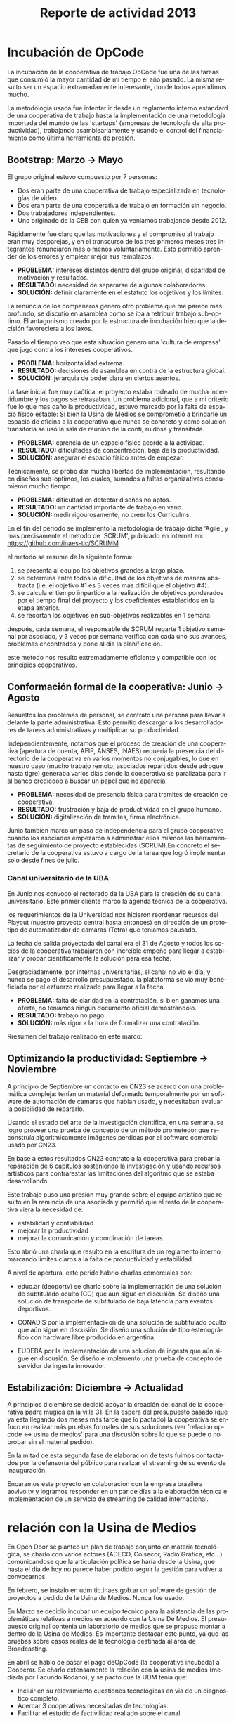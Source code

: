 #+TITLE: Reporte de actividad 2013
#+LANGUAGE: es

* Incubación de OpCode
La incubación de la cooperativa de trabajo OpCode fue una
de las tareas que consumió la mayor cantidad de mi tiempo el año pasado. La
misma resulto ser un espacio extramadamente interesante, donde todos
aprendimos mucho.

La metodología usada fue intentar ir desde un reglamento interno estandard
de una cooperativa de trabajo hasta la implementación de una metodología
importada del mundo de las 'startups' (empresas de tecnología de alta
productividad), trabajando asambleariamente y usando el control del
financiamiento como última herramienta de presión.

** Bootstrap: Marzo → Mayo
El grupo original estuvo compuesto por 7 personas:
 + Dos eran parte de una cooperativa de trabajo especializada en tecnologías de video.
 + Dos eran parte de una cooperativa de trabajo en formación sin negocio.
 + Dos trabajadores independientes.
 + Uno originado de la CEB con quien ya veniamos trabajando desde 2012.

Rápidamente fue claro que las motivaciones y el compromiso al trabajo eran
muy desparejas, y en el transcurso de los tres primeros meses tres
integrantes renunciaron mas o menos voluntariamente. Esto permitió aprender
de los errores y emplear mejor sus remplazos.

+ *PROBLEMA:* intereses distintos dentro del grupo original, disparidad de
  motivación y resultados.
+ *RESULTADO:* necesidad de separarse de algunos colaboradores.
+ *SOLUCIÓN:* definir claramente en el estatuto los objetivos y los límites.

La renuncia de los compañeros genero otro problema que me parece mas
profundo, se discutio en asamblea como se iba a retribuir trabajo
sub-optimo. El antagonismo creado por la estructura de incubación hizo que
la decisión favoreciera a los laxos.

Pasado el tiempo veo que esta situación genero una 'cultura de empresa' que
jugo contra los intereses cooperativos.


+ *PROBLEMA:* horizontalidad extrema.
+ *RESULTADO:* decisiones de asamblea en contra de la estructura global.
+ *SOLUCIÓN:* jerarquia de poder clara en ciertos asuntos.

La fase inicial fue muy caótica, el proyecto estaba rodeado de mucha
incertidumbre y los pagos se retrasaban. Un problema adicional, que a mi
criterio fue lo que mas daño la productividad, estuvo marcado por la falta
de espacio físico estable: Si bien la Usina de Medios se comprometió a
brindarle un espacio de oficina a la cooperativa que nunca se concreto y como solución
transitoria se usó la sala de reunión de la conti, ruidosa y transitada.

+ *PROBLEMA:* carencia de un espacio físico acorde a la actividad.
+ *RESULTADO:* dificultades de concentración, baja de la productividad.
+ *SOLUCIÓN:* asegurar el espacio físico antes de empezar.

Técnicamente, se probo dar mucha libertad de implementación, resultando en
diseños sub-optimos, los cuales, sumados a faltas organizativas consumieron
mucho tiempo.

+ *PROBLEMA:* dificultad en detectar diseños no aptos.
+ *RESULTADO:* un cantidad importante de trabajo en vano.
+ *SOLUCIÓN:* medir rigourosamente, no creer los Curriculms.

En el fin del periodo se implemento la metodología de trabajo dicha 'Agile',
y mas precisamente el metodo de 'SCRUM', publicado en internet en:
https://github.com/inaes-tic/SCRUMM

el metodo se resume de la siguiente forma:
1. se presenta al equipo los objetivos grandes a largo plazo.
2. se determina entre todos la dificultad de los objetivos de manera
  abstracta (i.e. el objetivo #1 es 3 veces mas difícil que el objetivo #4).
3. se calcula el tiempo impartido a la realización de objetivos ponderados
  por el tiempo final del proyecto y los coeficientes establecidos en la
   etapa anterior.
4. se recortan los objetivos en sub-objetivos realizables en 1 semana.

después, cada semana, el responsable de SCRUM reparte 1 objetivo semanal por
asociado, y 3 veces por semana verifica con cada uno sus avances,
problemas encontrados y pone al dia la planificación.

este metodo nos resulto extremadamente eficiente y compatible con los
principios cooperativos.

** Conformación formal de la cooperativa: Junio → Agosto
Resueltos los problemas de personal, se contrato una persona para llevar a
delante la parte administrativa. Esto permitio descargar a los
desarrolladores de tareas administrativas y multiplicar su productividad.

Independientemente, notamos que el proceso de creación de una cooperativa
(apertura de cuenta, AFIP, ANSES, INAES) requería la presencia del
directorio de la cooperativa en varios momentos no conjugables, lo que en
nuestro caso (mucho trabajo remoto, asociados repartidos desde adrogue
hasta tigre) generaba varios días donde la cooperativa se paralizaba para
ir al banco credicoop a buscar un papel que no aparecía.

+ *PROBLEMA:* necesidad de presencia física para tramites de creación de
  cooperativa.
+ *RESULTADO:* frustración y baja de productividad en el grupo humano.
+ *SOLUCIÓN:* digitalización de tramites, firma electrónica.

Junio tambien marco un paso de independencia para el grupo cooperativo
cuando los asociados empezaron a administrar ellos mismos las herramientas
de seguimiento de proyecto establecidas (SCRUM).En concreto el
secretario de la cooperativa estuvo a cargo de la tarea que logró
implementar solo desde fines de julio.

*** Canal universitario de la UBA.
En Junio nos convocó el rectorado de la UBA para la creación de su canal
universitario. Este primer cliente marco la agenda técnica de la
cooperativa.

los requerimientos de la Universidad nos hicieron reordenar recursos del
Playout (nuestro proyecto central hasta entonces) en dirección de un
prototipo de automatizador de camaras (Tetra) que teniamos pausado.

La fecha de salida proyectada del canal era el 31 de Agosto y todos los
socios de la cooperativa trabajaron con increible empeño para llegar a
estabilizar y probar científicamente la solución para esa fecha.

Desgraciadamente, por internas universitarias, el canal no vio el día, y
nunca se pago el desarrollo presupuestado.  la plataforma se vío
muy beneficiada por el ezfuerzo realizado para llegar a la fecha.

+ *PROBLEMA:* falta de claridad en la contratación, si bien ganamos una
  oferta, no teníamos ningún documento oficial demostrandolo.
+ *RESULTADO:* trabajo no pago
+ *SOLUCIÓN:* más rigor a la hora de formalizar una contratación.

Rresumen del trabajo realizado en este marco:
** Optimizando la productividad: Septiembre → Noviembre
A principio de Septiembre un contacto en CN23 se acerco con una problemática
compleja: tenían un material deformado temporalmente por un software de
automación de camaras que habían usado, y necesitaban evaluar la posibilidad
de repararlo.

Usando el estado del arte de la investigación científica, en una semana, se
logro proveer una prueba de concepto de un método prometedor que reconstruía
algoritmicamente imágenes perdidas por el software comercial usado por CN23.

En base a estos resultados CN23 contrato a la cooperativa para probar la
reparación de 6 capitulos sosteniendo la investigación y usando recursos
artísticos para contrarestar las limitaciones del algoritmo que se estaba
desarrollando.

Este trabajo puso una presión muy grande sobre el equipo artístico que
resulto en la renuncia de una asociada y permitió que el resto de la
cooperativa viera la necesidad de:
+ estabilidad y confiabilidad
+ mejorar la productividad
+ mejorar la comunicación y coordinación de tareas.

Esto abrió una charla que resulto en la escritura de un reglamento interno
marcando limites claros a la falta de productividad y estabilidad.

A nivel de apertura, este perido habrio charlas comerciales con:
+ educ.ar (deoportv) se charlo sobre la implementación de una solución de subtitulado
  oculto (CC) que aún sigue en discusión.
 Se diseño una solucion de transporte de  subtitulado de baja latencia para eventos deportivos.

+ CONADIS por la implementaci+on de una solución de
  subtitulado oculto que aún sigue en discusión. Se diseño una solución de tipo estenográfico con
  hardware libre producido en argentina.

+ EUDEBA por la implementación de una solucion de ingesta que aún sigue en
  discusión. Se diseño e implemento una prueba de concepto de servidor de
  ingesta innovador.

** Estabilización: Diciembre → Actualidad
A principios diciembre se decidió apoyar la creación del canal de la
cooperativa padre mugica en la villa 31. En la espera del presupuesto pasado
(que ya esta llegando dos meses más tarde que lo pactado) la cooperativa se
enfoco en realizar más pruebas formales de sus soluciones (ver 'relacion opcode <→
usina de medios' para una discusión sobre lo que se puede o no probar sin el
material pedido).

En la mitad de esta segunda fase de elaboración de tests fuimos contactados
por la defensoría del público para realizar el streaming de su evento de
inauguración.

Encaramos este proyecto en colaboracion con la empresa brazilera aovivo.tv
y logramos responder en un par de días a la elaboración técnica e
implementación de un servicio de streaming de calidad internacional.


* relación con la Usina de Medios
En Open Door se planteo un plan de trabajo conjunto en materia
tecnológica, se charlo con varios actores (ADECO, Colsecor, Radio Gráfica,
etc…) comunicandose que la articulación política se haría desde la Usina, que
hasta el día de hoy no parece haber podido seguir la gestión para volver a
convocarnos.

En febrero, se instalo en udm.tic.inaes.gob.ar un software de gestión de
proyectos a pedido de la Usina de Medios. Nunca fue usado.

En Marzo se decidio incubar un equipo técnico para la asistencia de las
problemáticas relativas a medios en acuerdo con la Usina De Medios. El
presupuesto original contenia un laboratorio de medios que se propuso montar
a dentro de la Usina de Medios. Es importante destacar este punto, ya que
las pruebas sobre casos reales de la tecnológia destinada al área de
Broadcasting.

En abríl se hablo de pasar el pago deOpCode (la cooperativa incubada) a
Cooperar. Se charlo extensamente la relación con la usina de medios (mediada
por Facundo Rodano), y se pacto que la UDM tenía que:

+ Incluir en su relevamiento cuestiones tecnológicas en vía de un
  diagnostico completo.
+ Acercar 3 cooperativas necesitadas de tecnologías.
+ Facilitar el estudio de factivilidad realiado sobre el canal.

Por el otro lado, se pacto no contactar directamente  con las cooperativas
(i.e. usar la UDM como articulador) y estar a disposición de sus necesidades
técnicas.

(no se incluyeron las preguntas, y se acerco unicamente a Pablo Testoni de
la cooperativa imagica y UDM, nunca nos facilito la documentación)

A principios de Mayo se decidio conectar a OpCode con TRAMA (como su
equipo de desarrollo) y pedir formalmente financiamiento al INAES.

2 meses despues (julio), con toda la documentación requerida y el pedido
formal de financimiento (hecho en nombre de TRAMA) se dió marcha atrás sobre
la inclusión de la cooperativa a la estructura de TRAMA.

En agosto, la cooperativa respondio en tiempo record a un pedido de
asistencia técnica realizado por la Usina de Medios montando un servidor de
archivos (FTP) para la cobertura de la audiencia de la Defensoría del
Publico. Los recursos a nivel proveedor de internet se consiguieron ad honorem
vía la agrupación Software Libre con CFK. Se pidio en retribución un par de
notas de video para promocionar OpCode. Hasta ahora se esperan esas notas.
Pese a no tener ningún tipo de respuesta luego de esta asistencia en
octubre, con motivo de las elecciones nacionales se les volvió a dar
respuesta en tiempo recod a un pedido similar con los mismos resultados en
tanto a respuestas.

Frente a la dificultad de trabajo con la UDM, en Septiembre se deribo la
negociación a Facundo Rodano y Facundo Illanes que negociaron, entre otras
cosas, que OpCode hiciera uso del laboratorio del gremio SAT-SAID, mas tarde
del que se montó para Tecnopolis cuando la muestra terminase, finalmente del
que la Usina tenia internamente. Nunca tuvimos accesso a ninguno de
estos laboratorios, ni respuesta a nuestros pedidos.

En la mitad de la resolución del conflicto se resolvio comprar un
laboratorio nuevo para responder a las necesidades del canal de la
cooperativa padre mugica en la villa 31. El presupuesto se presento a fines
de noviembre, tenia que ejecutarse en Diciembre y seguimos a la espera de
alguna respuesta desde la Usina de Medios.

En conclusión, nuestro trabajo se vio gravemente dificultado por la falta de
equipamiento (necesario para probar tecnología en el ambiente multimedia) y
la caótica previsibilidad financiera. Ante esta situación cabe evaluar si
Usina de Medios  o Cooperar eran los nodos de articulación indicados.

* Sector medios
** AFSCA
En Febrero tuvimos una primera instancia de dialogo con el sector de
Proyectos especiales. Si bien los funcionarios del AFSCA presentaron un gran
interés en el desarrollo de su política en Software Libre Derribamos el
contacto a la Usina de Medios marcando claramente el interés que
representaba la organización para nuestros proyectos. Hasta la fecha, no
tuvimos mas noticias de la evolución de las conversaciones.

** Colsecor
Se reporto a Usina de Medios que estaban construyendo una solución
privativa, en IPTV/OTT (un tema que se puede tomar sin problemas con
Software Libre, y una demanda amplia en el sector ya que permite modernizar
y abaratar servicios de cable e internet) y que este camino seria un grave y
peligroso paso hacia atrás, así como perder la relación con Colsecor. la UDM
tomo la coordinación del tema y no juzgo necesario incluir a nuestra
comisión en las charlas posteriores.

** ADECO
En el marco de las mesas de trabajo de Opendor se detecto problemas tecnicos
superficiales que bloqueaban la productividad de las cooperativas y PYMEs
asociadas a ADECO. Tras consulta con la Usina de Medios, se decidió dejarles
gestionar la negociación política antes de apoyar técnicamente la
estructura. Hasta la fecha, no tuvimos mas noticias de la evolución de las
conversaciones.

** WallKin Tun TV
Se siguio asesorando y conteniendo el desarrollo de WallKinTun TV.
Principalmente a traves del compañero en territorio que estuvo cubriendo el
rol de director técnico del canal.

A raíz de esos esfuerzos el canal sigue al aire, sigue operando 100% con
Software Libre, y goza ahora de una programación de calidad hecha
integralmente por los miembros de la comunidad en gestión.

** Malbec & Open Broadcast
Se participo en un espacio cibernético que nuclea profesionales de
tecnología libre para los medios (el grupo Google+ Open Broadcast) donde
logramos la conducción (estuvimos marcando agenda desde Agosto) charlando
las necesidades y puntos de convergencias de tecnológias libres para los
medios.

Nucleamos los distintos actores al rededor de la idea de 'Malbec', un sello
de calidad y apertura para tecnologías de Broadcasting.

A traves de Open BroadCast y Malbec, logramos la atención de profesionales
reconocidos de la BBC, la televisión publica sueca, del ministerio de
cultura de Dinamarca, de canales comunitarios a traves del mundo y de
empresas de medios libres con las cuales mantenemos estrechas relaciones.

notablemente, cubrimos via la cooperativa Opcode y una empresa brazilera
(aovivo.net) la demanda de streaming que emitió la inauguración de la casa
de la Defensoría del público.

** Asesoría
A fines de diciembre empezamos una muy satisfactoria relación de
asesoramiento con la cooperativa Proyecto Coopar, que acompañamos en temas
de seguridad de datos y publicación web. Semana a semana estrechamos nuestra
relación y logramos avanzar soluciones tecnológicas reales.

* Redes Libres
Se avanzo sobre un modelo de desarrollo de redes libres con integración
territorial y política a través de una charla informativa para sensibilizar
a los agentes territoriales sobre la importancia estratégica de la gestión
de redes por el sector de la economia solidaria en pos de darles las
herramientas necesarias para la identificación de los grupos humanos en sus
sectores que podrian estar en posición de participar en un experimento de
despligue de una red de gestión cooperativa.

Durante este encuentro intervinieron:

| Emiliano Moscato:  | Asesor en Informática en Arsat                                 |
| Nicolás Echániz:   | Fundador de la ONG Altermundi, creador de la red QuintanaLibre |
| Julian Santa Cruz: | Fundador de la seccion de redes de Sonytel y Interplay.        |

Incentivamos la creación de una mutual como instancia asociativa de las
redes comunitarias de la provincia de Córdoba y de la experiencia del Delta
Tigrense.

El echo en la provincia de Buenos Aires fue nulo.

* Sistemas de Gestion Empresarial para cooperativas electricas
Se armo una propuesta y un plan técnico para la integración de OpenERP como
software de gestión y relación con clientes en todas las cooperativas.

Charlando con Pablo Otero, se decidio enfocar el trabajo a las cooperativas
eléctricas, y se reordeno la propuesta tomando en cuenta 2 cooperativas
ejemplo, una chica y una grande para tener un panel mas amplio de
experimentación.

Se trabajo políticamente para acercarse del grupo de mantenimiento de
OpenERP en argentina y particularmente de la cooperativa de trabajo Moldeo
que conduce el espacio. Fuimos invitados a varias reuniones de trabajo donde
pudimos aportar experiencia en despliegue y gestión de proyectos open
source.

* Soporte Interno
** Tic-INAES
Se genero un espacio de asistencia tecnológica con base en herramientas de
Software Libre que cubre el soporte interno de INAES tanto como el Sector
Cooperativo / PyME desde donde se establecieron vinculos y buenas practicas.
Todos las soluciones desarrolladas desde este espacio se encuentran en
repositorios públicos.

*** Instalación de una plataforma de gestión de proyectos
Se instalo a pedido del área de Facundo Rodano una plataforma de gestión
de proyectos en redmine.tic.inaes.gob.ar para la coordinación de los equipos
territoriales.

*** Instalación de un gestor de incidencias
Se instalo para su evaluación por el área de coordinación territorial un gestor de
incidencias. El mismo que se recomendo usar en 2012 (y se implemento con
éxito) en el área de informática del instituto.

*** Creación de listas de correo para la comunicación de equipos de trabajo de INAES
Se habilito un servidor de listas de coreos usado por el equipo de Facundo
Rodano para la coordinación de los agentes territoriaes.
listas.tic.inaes.gob.ar (este recurso esta abierto al resto del instituto para su uso).

*** Configuración a nivel servidor de un blog y capacitación al área de juventud para su uso.
A pedido de la comisión de juventud (y con el acuerdo del área de Facundo
Rodano), se instalo en tic.inaes.gob.ar una plataforma de blog propulsada
por software libre: Wordpress.
Se instalo la pagina y se capacito a miembros de la comisión para su
administración.

*** Instalación y configuración de un sistema para geo referencia 
Se instalo en mapas.tic.inaes.gob.ar un sistema de geo-referencia y mapeo
(ushahidi), para poder responder a requerimientos que venían del área de
prensa y para poder experimentar con varios mapeos (Por ejemplo para
rehalizar el mapeo de los cortes de luz).

*** Asistencia a la dirección de Sistemas de INAES
Durante el año se acompaño a la dirección de sistemas del INAES en varios
temas de administración de servidores y de redes.

*** Experimento de Software Libre en el área de Coordinación de Promoción
Se mantuvo la tecnología instalada en 2012 y se procedio a la formación de
parte del equipo de soporte para dar respuestas en linux.

** Centro Gallego
Se brindo asistencia técnica al equipo liderado por Oscar Slepoy, se dio
soporte para analizar los contratos de proveedores y gestión de presupuestos
para la migración del Centro Gallego.

Se analizó y recomendó soluciones de software libre de gestión, para poder
salir del pleito con la empresa ThinkSoft. Como lo analizo correctamente
Oscar Slepoy, la inversión técnica, económica y política hecha sobre el
sistema ThinkSoft no permite en este momento pensar en una migración.

* ANEXO
##+INCLUDE: "~/src/TV/SCRUMM/SCRUM.org" :minlevel 1
